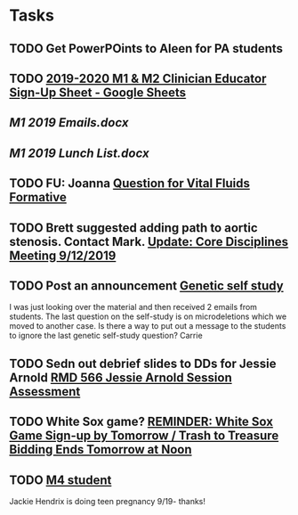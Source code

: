 * Tasks
** TODO Get PowerPOints to Aleen for PA students

** TODO [[https://docs.google.com/spreadsheets/d/1x7n8pP0Nc2_b5jYsSqV92Zj1n83jLTjClBpqNhj5zPo/edit#gid=2127619499][2019-2020 M1 & M2 Clinician Educator Sign-Up Sheet - Google Sheets]]
** [[~/Library/Mobile Documents/com~apple~CloudDocs/Word/M1 2019 Emails.docx][M1 2019 Emails.docx]]
** [[~/Library/Mobile Documents/com~apple~CloudDocs/Word/M1 2019 Lunch List.docx][M1 2019 Lunch List.docx]]

** TODO FU: Joanna [[message://%3cAC3D1728-C4AD-45E0-B1D4-55FD274D8470@rush.edu%3E][Question for Vital Fluids Formative]]

** TODO Brett suggested adding path to aortic stenosis.  Contact Mark. [[message://%3c1C984B5B-F5AB-436A-90CA-DF7C763B7FF9@rush.edu%3E][Update: Core Disciplines Meeting 9/12/2019]]

** TODO Post an announcement [[message://%3c8893ef4b938b40daacc03bf594263dc9@RUPW-EXCHMAIL02.rush.edu%3E][Genetic self study]]


I was just looking over the material and then received 2 emails from students.  The last question on the self-study is on microdeletions which we moved to another case.  Is there a way to put out a message to the students to ignore the last genetic self-study question?
Carrie

** TODO Sedn out debrief slides to DDs for Jessie Arnold [[message://%3c59AB850D-6953-4840-A57F-EBDEC9D45B5F@rush.edu%3E][RMD 566 Jessie Arnold Session Assessment]]

** TODO White Sox game? [[message://%3c25cbbf44e9db4fc78e4e964ff1a2f554@RUPW-EXCHMAIL01.rush.edu%3E][REMINDER: White Sox Game Sign-up by Tomorrow / Trash to Treasure Bidding Ends Tomorrow at Noon]]

** TODO [[message://%3cd99baa8e61204b84b15bc3a8b4b00578@RUPW-EXCHMAIL01.rush.edu%3E][M4 student]]


Jackie Hendrix is doing teen pregnancy 9/19- thanks!
